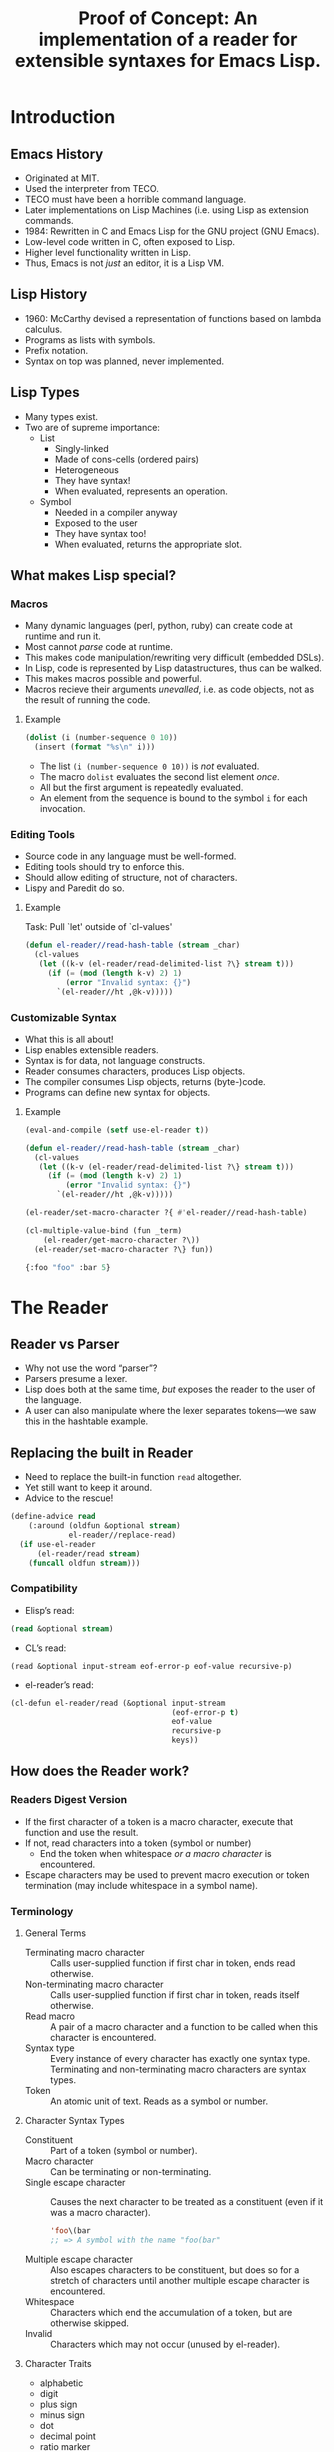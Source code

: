 # -*- fill-column: 60; -*-
#+TITLE: Proof of Concept: An implementation of a reader for extensible syntaxes for Emacs Lisp.
* Introduction
** Emacs History
- Originated at MIT.
- Used the interpreter from TECO.
- TECO must have been a horrible command language.
- Later implementations on Lisp Machines (i.e. using Lisp
  as extension commands.
- 1984: Rewritten in C and Emacs Lisp for the GNU project
  (GNU Emacs).
- Low-level code written in C, often exposed to Lisp.
- Higher level functionality written in Lisp.
- Thus, Emacs is not /just/ an editor, it is a Lisp VM.
** Lisp History
- 1960: McCarthy devised a representation of functions
  based on lambda calculus.
- Programs as lists with symbols.
- Prefix notation.
- Syntax on top was planned, never implemented.
** Lisp Types
- Many types exist.
- Two are of supreme importance:
  + List
    - Singly-linked
    - Made of cons-cells (ordered pairs)
    - Heterogeneous
    - They have syntax!
    - When evaluated, represents an operation.
  + Symbol
    - Needed in a compiler anyway
    - Exposed to the user
    - They have syntax too!
    - When evaluated, returns the appropriate slot.
** What makes Lisp special?
*** Macros
- Many dynamic languages (perl, python, ruby) can create
  code at runtime and run it.
- Most cannot /parse/ code at runtime.
- This makes code manipulation/rewriting very difficult
  (embedded DSLs).
- In Lisp, code is represented by Lisp datastructures, thus
  can be walked.
- This makes macros possible and powerful.
- Macros recieve their arguments /unevalled/, i.e. as code
  objects, not as the result of running the code.
**** Example
#+BEGIN_SRC emacs-lisp
  (dolist (i (number-sequence 0 10))
    (insert (format "%s\n" i)))
#+END_SRC

- The list =(i (number-sequence 0 10))= is /not/ evaluated.
- The macro =dolist= evaluates the second list element /once/.
- All but the first argument is repeatedly evaluated.
- An element from the sequence is bound to the symbol =i=
  for each invocation.
*** Editing Tools
- Source code in any language must be well-formed.
- Editing tools should try to enforce this.
- Should allow editing of structure, not of characters.
- Lispy and Paredit do so.
**** Example
Task: Pull `let' outside of `cl-values'
#+BEGIN_SRC emacs-lisp
  (defun el-reader//read-hash-table (stream _char)
    (cl-values
     (let ((k-v (el-reader/read-delimited-list ?\} stream t)))
       (if (= (mod (length k-v) 2) 1)
           (error "Invalid syntax: {}")
         `(el-reader//ht ,@k-v)))))
#+END_SRC
*** Customizable Syntax
- What this is all about!
- Lisp enables extensible readers.
- Syntax is for data, not language constructs.
- Reader consumes characters, produces Lisp objects.
- The compiler consumes Lisp objects, returns (byte-)code.
- Programs can define new syntax for objects.
**** Example
#+BEGIN_SRC emacs-lisp
  (eval-and-compile (setf use-el-reader t))

  (defun el-reader//read-hash-table (stream _char)
    (cl-values
     (let ((k-v (el-reader/read-delimited-list ?\} stream t)))
       (if (= (mod (length k-v) 2) 1)
           (error "Invalid syntax: {}")
         `(el-reader//ht ,@k-v)))))

  (el-reader/set-macro-character ?{ #'el-reader//read-hash-table)

  (cl-multiple-value-bind (fun _term)
      (el-reader/get-macro-character ?\))
    (el-reader/set-macro-character ?\} fun))

  {:foo "foo" :bar 5}
#+END_SRC
* The Reader
** Reader vs Parser
- Why not use the word “parser”?
- Parsers presume a lexer.
- Lisp does both at the same time, /but/ exposes the reader
  to the user of the language.
- A user can also manipulate where the lexer separates
  tokens---we saw this in the hashtable example.
** Replacing the built in Reader
- Need to replace the built-in function =read= altogether.
- Yet still want to keep it around.
- Advice to the rescue!
#+BEGIN_SRC emacs-lisp
  (define-advice read
      (:around (oldfun &optional stream)
               el-reader//replace-read)
    (if use-el-reader
        (el-reader/read stream)
      (funcall oldfun stream)))
#+END_SRC
*** Compatibility
- Elisp’s read:
#+BEGIN_SRC emacs-lisp
  (read &optional stream)
#+END_SRC
- CL’s read:
#+BEGIN_SRC common-lisp
  (read &optional input-stream eof-error-p eof-value recursive-p)
#+END_SRC
- el-reader’s read:
#+BEGIN_SRC emacs-lisp
  (cl-defun el-reader/read (&optional input-stream
                                      (eof-error-p t)
                                      eof-value
                                      recursive-p
                                      keys))
#+END_SRC
** How does the Reader work?
*** Readers Digest Version
- If the first character of a token is a macro character,
  execute that function and use the result.
- If not, read characters into a token (symbol or number)
  + End the token when whitespace /or a macro character/ is
    encountered.
- Escape characters may be used to prevent macro execution
  or token termination (may include whitespace in a symbol
  name).
*** Terminology
**** General Terms
- Terminating macro character :: Calls user-supplied
     function if first char in token, ends read otherwise.
- Non-terminating macro character :: Calls user-supplied
     function if first char in token, reads itself otherwise.
- Read macro :: A pair of a macro character and a function
                to be called when this character is encountered.
- Syntax type :: Every instance of every character has
                 exactly one syntax type.  Terminating and
                 non-terminating macro characters are syntax
                 types.
- Token :: An atomic unit of text.  Reads as a symbol or
           number.
**** Character Syntax Types
- Constituent :: Part of a token (symbol or number).
- Macro character :: Can be terminating or non-terminating.
- Single escape character :: Causes the next character to be
     treated as a constituent (even if it was a macro
     character).
     #+BEGIN_SRC emacs-lisp
       'foo\(bar
       ;; => A symbol with the name "foo(bar"
     #+END_SRC
- Multiple escape character :: Also escapes characters to be
     constituent, but does so for a stretch of characters
     until another multiple escape character is encountered.
- Whitespace :: Characters which end the accumulation of a
                token, but are otherwise skipped.
- Invalid :: Characters which may not occur (unused by
             el-reader).
**** Character Traits
- alphabetic
- digit
- plus sign
- minus sign
- dot
- decimal point
- ratio marker
- exponent marker
- invalid (unused)
*** Reader Algorithm (WARNING: very technical!)
[[~/code/el-reader/el-reader.el::1399][Link to the code]].
*** Additional algorithms
**** =read-delimited-list=
[[~/code/el-reader/el-reader.el::1209][Link to the code]].
*** Reading lists and dotted pair notation.
[[~/code/el-reader/el-reader.el::1601][Link to the code]].
[[~/code/el-reader/el-reader.el::1601][Link to the code in =read=]].
*** Interpreting Numbers.
[[~/code/el-reader/el-reader.el::1186][Link to the code]].
** Data Structures
#+BEGIN_SRC emacs-lisp
  (with-current-buffer (get-buffer "el-reader.el")
    (occur "(\\(?:defclass\\|cl-defgeneric\\)"))
#+END_SRC
* API Overview
** Activation
- Use buffer local variables.
- Add the following to the beginning of a file:
#+BEGIN_SRC emacs-lisp
  (eval-and-compile
    (setf use-el-reader t))
#+END_SRC
- Sets the variable =use-el-reader= to be true, but only for
  the current buffer (i.e. file).
- The advice around =read= honors this variable.
** Example
#+BEGIN_SRC emacs-lisp
  (defun el-reader//ht (&rest args)
    "Create and return a hashtable.

  Keys and values are given alternating in args."
    (let ((h (make-hash-table)))
      (cl-loop for (key value) on args by #'cddr
               do (if (and key value) (puthash key value h)
                    (error "Odd number of arguments passed")))
      h))

  (defun el-reader//read-hash-table (stream _char)
    (cl-values
     (let ((k-v (el-reader/read-delimited-list ?\} stream t)))
       (if (= (mod (length k-v) 2) 1)
           (error "Invalid syntax: {}")
         `(el-reader//ht ,@k-v)))))

  (el-reader/set-macro-character ?\{ #'el-reader//read-hash-table)

  (cl-multiple-value-bind (fun _term)
      (el-reader/get-macro-character ?\))
    (el-reader/set-macro-character ?\} fun))
#+END_SRC
** Functions
- =set-macro-character= :: [[~/code/el-reader/el-reader.el::360][Link]]
- =get-macro-character= :: [[~/code/el-reader/el-reader.el::348][Link]]
- =make-dispatch-macro-character= :: [[~/code/el-reader/el-reader.el::1267][Link]]
- =set-dispatch-macro-character= :: [[~/code/el-reader/el-reader.el::1295][Link]]
- =get-dispatch-macro-character= :: [[~/code/el-reader/el-reader.el::1287][Link]]
- =copy-readtable= :: [[~/code/el-reader/el-reader.el::187][Link]]
- =getch= :: [[~/code/el-reader/el-reader.el::258][Link]]
- =peek-char= :: [[~/code/el-reader/el-reader.el::263][Link]]
- =read= :: [[~/code/el-reader/el-reader.el::1399][Link]]
- =read-preserving-whitespace= :: [[~/code/el-reader/el-reader.el::1475][Link]]
** Variables
- =*readtable*= :: [[~/code/el-reader/el-reader.el::204][Link]]
- =*read-base*= :: [[~/code/el-reader/el-reader.el::208][Link]]
- =*preserve-whitespace*= :: [[~/code/el-reader/el-reader.el::210][Link]]
** Differences to Common Lisp
*** Improvements
- The Syntax type of a character is now directly settable.
- Same for traits.
- Mapping from characters to numbers can be manipulated.
*** Due to deficiencies in elisp
- Read macro procedures must manually wrap the return value
      in a list.
- No package support.
- No support for fractions.
*** Idiosyncrasies
- Non-terminating dispatching macro character ('#')
- No case conversion.
- Slight name and signature differences
  + getch
  + peek-char
* Future work
** What is missing?
- Not all constructs can be read yet.
- Because of this, no compilation.
** What can be improved?
- Rewrite in C as part of Emacs.
- Write a C module.
** Editing Tools
- As editing tools are not aware of el-reader, operations on
  custom syntaxes often does not work.  This is already true
  of Common Lisp code.

#  LocalWords:  Kolloquium
